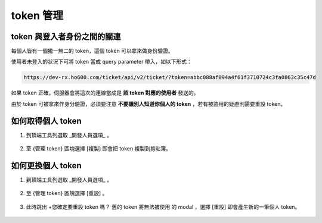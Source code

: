 token 管理
===============================================================================


token 與登入者身份之間的關連
-------------------------------------------------------------------------------

每個人皆有一個獨一無二的 token，這個 token 可以拿來做身份驗證。

使用者未登入的狀況下可將 token 當成 query parameter 帶入，如以下形式：

.. code-block:: txt

    https://dev-rx.ho600.com/ticket/api/v2/ticket/?token=abbc088af094a4f61f3710724c3fa0863c35c47d

如果 token 正確，伺服器會將這次的連線當成是 **該 token 對應的使用者** 發送的。

由於 token 可被拿來作身分驗證，必須要注意 **不要讓別人知道你個人的 token** ，若有被盜用的疑慮則需要重設 token。


如何取得個人 token
-------------------------------------------------------------------------------

1.  到頂端工具列選取 _開發人員選項_ 。

    .. figure:: token_management_1_1.png

#. 至 {管理 token} 區塊選擇 [複製] 即會把 token 複製到剪貼簿。

    .. figure:: token_management_1_2.png


如何更換個人 token
-------------------------------------------------------------------------------

1.  到頂端工具列選取 _開發人員選項_ 。

    .. figure:: token_management_2_1.png

#.  至 {管理 token} 區塊選擇 [重設] 。

    .. figure:: token_management_2_2.png

#.  此時跳出 +您確定要重設 token 嗎？ 舊的 token 將無法被使用 的 modal ，選擇 [重設] 即會產生新的一筆個人 token。

    .. figure:: token_management_2_3.png


